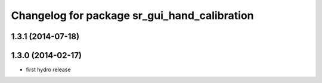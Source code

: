 ^^^^^^^^^^^^^^^^^^^^^^^^^^^^^^^^^^^^^^^^^^^^^
Changelog for package sr_gui_hand_calibration
^^^^^^^^^^^^^^^^^^^^^^^^^^^^^^^^^^^^^^^^^^^^^

1.3.1 (2014-07-18)
------------------

1.3.0 (2014-02-17)
------------------
* first hydro release
